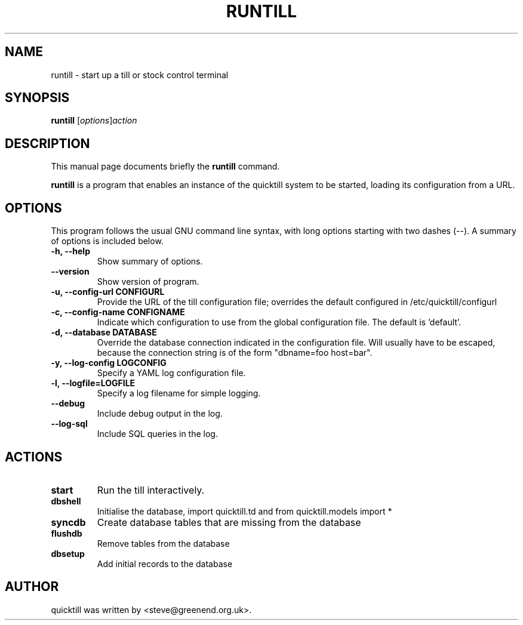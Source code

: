 .\"                                      Hey, EMACS: -*- nroff -*-
.\" First parameter, NAME, should be all caps
.\" Second parameter, SECTION, should be 1-8, maybe w/ subsection
.\" other parameters are allowed: see man(7), man(1)
.TH RUNTILL 1 "2013-12-16"
.\" Please adjust this date whenever revising the manpage.
.\"
.\" Some roff macros, for reference:
.\" .nh        disable hyphenation
.\" .hy        enable hyphenation
.\" .ad l      left justify
.\" .ad b      justify to both left and right margins
.\" .nf        disable filling
.\" .fi        enable filling
.\" .br        insert line break
.\" .sp <n>    insert n+1 empty lines
.\" for manpage-specific macros, see man(7)
.SH NAME
runtill \- start up a till or stock control terminal
.SH SYNOPSIS
.B runtill
.RI [ options ] action
.SH DESCRIPTION
This manual page documents briefly the
.B runtill
command.
.PP
.\" TeX users may be more comfortable with the \fB<whatever>\fP and
.\" \fI<whatever>\fP escape sequences to invode bold face and italics, 
.\" respectively.
\fBruntill\fP is a program that enables an instance of the quicktill
system to be started, loading its configuration from a URL.
.SH OPTIONS
This program follows the usual GNU command line syntax, with long
options starting with two dashes (\-\-).
A summary of options is included below.
.TP
.B \-h, \-\-help
Show summary of options.
.TP
.B \-\-version
Show version of program.
.TP
.B \-u, \-\-config\-url CONFIGURL
Provide the URL of the till configuration file; overrides the default
configured in /etc/quicktill/configurl
.TP
.B \-c, \-\-config\-name CONFIGNAME
Indicate which configuration to use from the global configuration file.
The default is 'default'.
.TP
.B \-d, \-\-database DATABASE
Override the database connection indicated in the configuration file.
Will usually have to be escaped, because the connection string is of
the form "dbname=foo host=bar".
.TP
.B \-y, \-\-log\-config LOGCONFIG
Specify a YAML log configuration file.
.TP
.B \-l, \-\-logfile=LOGFILE
Specify a log filename for simple logging.
.TP
.B \-\-debug
Include debug output in the log.
.TP
.B \-\-log\-sql
Include SQL queries in the log.
.SH ACTIONS
.TP
.B start
Run the till interactively.
.TP
.B dbshell
Initialise the database, import quicktill.td and from quicktill.models import *
.TP
.B syncdb
Create database tables that are missing from the database
.TP
.B flushdb
Remove tables from the database
.TP
.B dbsetup
Add initial records to the database
.SH AUTHOR
quicktill was written by <steve@greenend.org.uk>.

